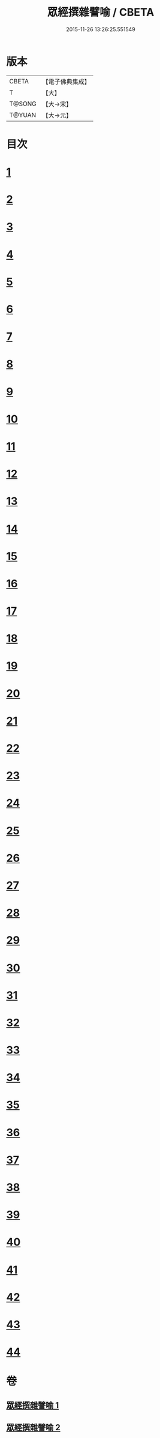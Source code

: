 #+TITLE: 眾經撰雜譬喻 / CBETA
#+DATE: 2015-11-26 13:26:25.551549
* 版本
 |     CBETA|【電子佛典集成】|
 |         T|【大】     |
 |    T@SONG|【大→宋】   |
 |    T@YUAN|【大→元】   |

* 目次
* [[file:KR6b0065_001.txt::001-0531b11][1]]
* [[file:KR6b0065_001.txt::001-0531b26][2]]
* [[file:KR6b0065_001.txt::0531c25][3]]
* [[file:KR6b0065_001.txt::0532a18][4]]
* [[file:KR6b0065_001.txt::0532b24][5]]
* [[file:KR6b0065_001.txt::0532c13][6]]
* [[file:KR6b0065_001.txt::0533a13][7]]
* [[file:KR6b0065_001.txt::0533a27][8]]
* [[file:KR6b0065_001.txt::0533b14][9]]
* [[file:KR6b0065_001.txt::0533c19][10]]
* [[file:KR6b0065_001.txt::0534a8][11]]
* [[file:KR6b0065_001.txt::0534b8][12]]
* [[file:KR6b0065_001.txt::0534c1][13]]
* [[file:KR6b0065_001.txt::0534c22][14]]
* [[file:KR6b0065_001.txt::0535a22][15]]
* [[file:KR6b0065_001.txt::0535b5][16]]
* [[file:KR6b0065_001.txt::0535b17][17]]
* [[file:KR6b0065_001.txt::0535c4][18]]
* [[file:KR6b0065_001.txt::0535c21][19]]
* [[file:KR6b0065_001.txt::0536a15][20]]
* [[file:KR6b0065_001.txt::0536b5][21]]
* [[file:KR6b0065_001.txt::0536b24][22]]
* [[file:KR6b0065_002.txt::002-0537a6][23]]
* [[file:KR6b0065_002.txt::002-0537a19][24]]
* [[file:KR6b0065_002.txt::0537b8][25]]
* [[file:KR6b0065_002.txt::0537c1][26]]
* [[file:KR6b0065_002.txt::0537c23][27]]
* [[file:KR6b0065_002.txt::0538a16][28]]
* [[file:KR6b0065_002.txt::0538b5][29]]
* [[file:KR6b0065_002.txt::0538c1][30]]
* [[file:KR6b0065_002.txt::0538c21][31]]
* [[file:KR6b0065_002.txt::0539a10][32]]
* [[file:KR6b0065_002.txt::0539a29][33]]
* [[file:KR6b0065_002.txt::0539b22][34]]
* [[file:KR6b0065_002.txt::0539c12][35]]
* [[file:KR6b0065_002.txt::0540a9][36]]
* [[file:KR6b0065_002.txt::0540a28][37]]
* [[file:KR6b0065_002.txt::0541a1][38]]
* [[file:KR6b0065_002.txt::0541b13][39]]
* [[file:KR6b0065_002.txt::0541b23][40]]
* [[file:KR6b0065_002.txt::0541c21][41]]
* [[file:KR6b0065_002.txt::0542a29][42]]
* [[file:KR6b0065_002.txt::0542b13][43]]
* [[file:KR6b0065_002.txt::0542c13][44]]
* 卷
** [[file:KR6b0065_001.txt][眾經撰雜譬喻 1]]
** [[file:KR6b0065_002.txt][眾經撰雜譬喻 2]]
